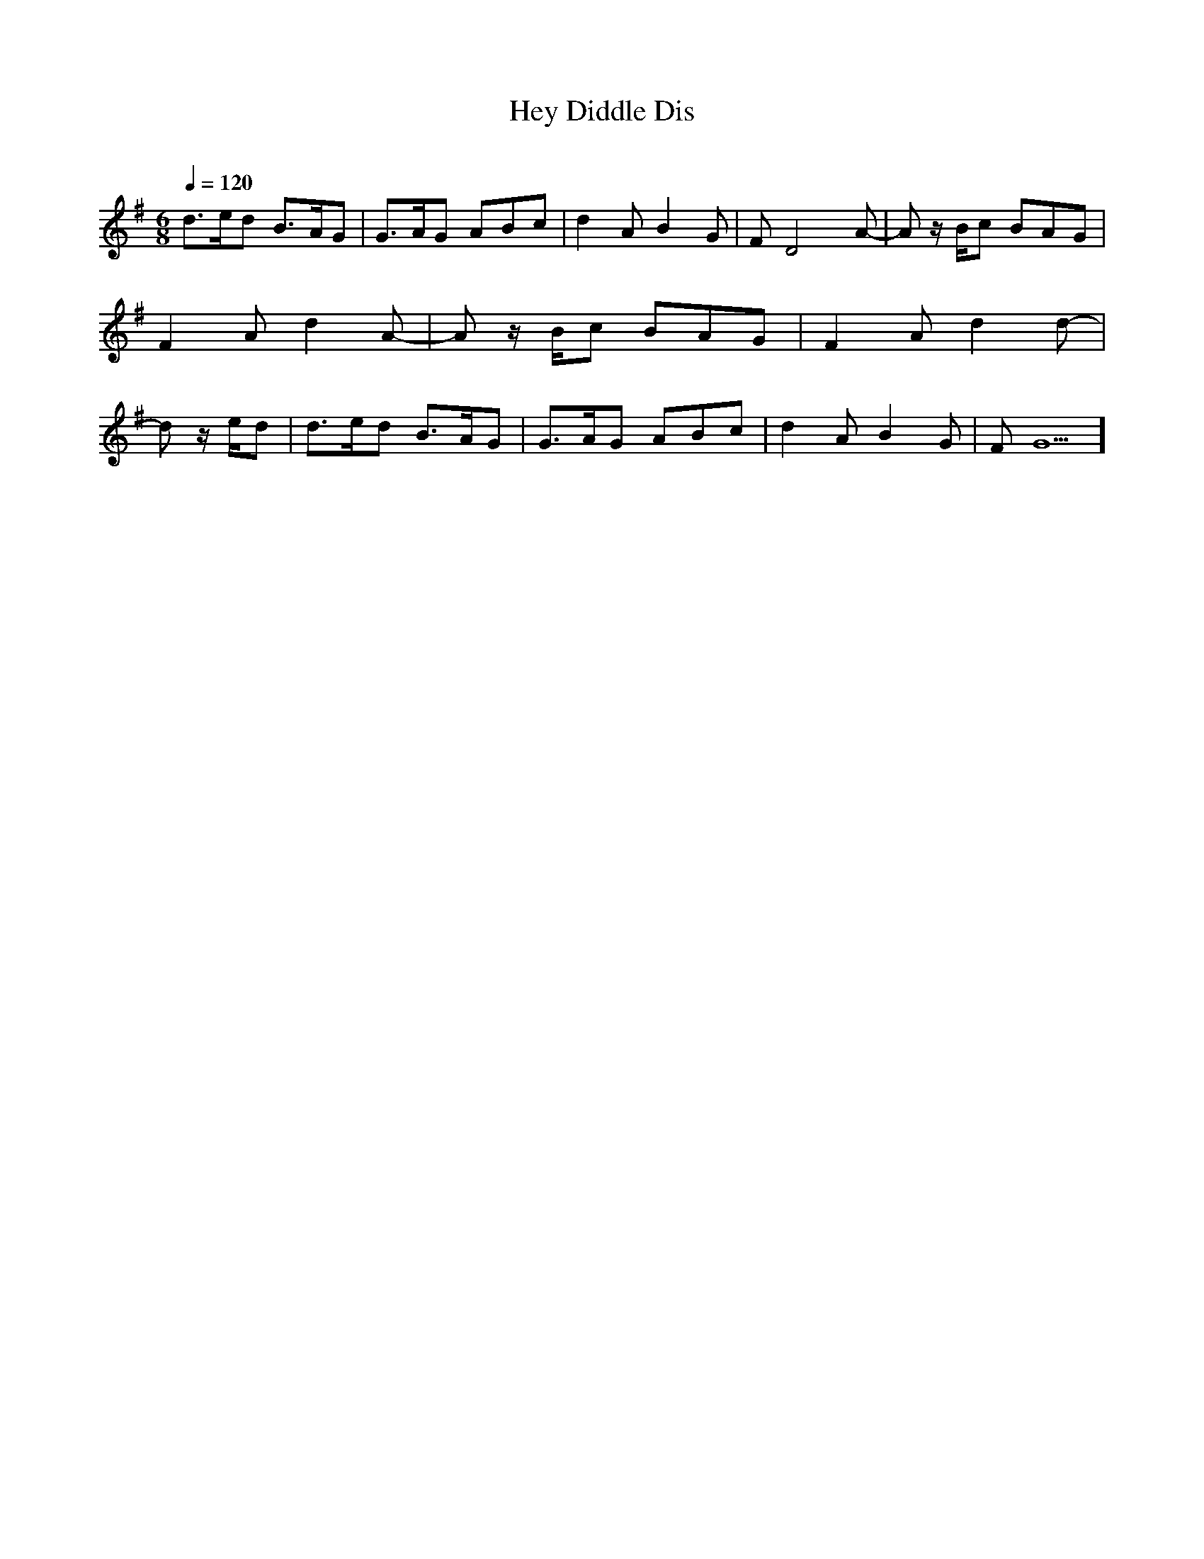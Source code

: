      %!HARMONY ABC @
     %Harmony/Melody File to ABC Vers 2.9.9 April 1998-March 2004
     %Written by Guillion Bros. on a Chris Walshaw format
     %Please e-mail us your comments and bugs reports : didier@myriad-online.com
     %Wednesday, December 27, 2006 13:35:18


X:1     %Music
T:Hey Diddle Dis   %Tune name
C:     %Tune composer
N:Filkins Tradition     %Tune infos
Q:1/4=120     %Tempo
V:1     %
     %!STAVE 0 'Piano 1' @
     %!INSTR 'Piano 1 [Ch1]' 0 0 @
M:6/8     %Meter
L:1/8     %
K:G
d3/2e/d B3/2A/G |G3/2A/G ABc |d2 A B2 G |F D4 A-|Az/ B/c BAG |F2 A d2 A-|Az/ B/c BAG |F2 A d2 d-|dz/ e/d |d3/2e/d B3/2A/G |G3/2A/G ABc |d2 A B2 G |F G5]
     %End of file

